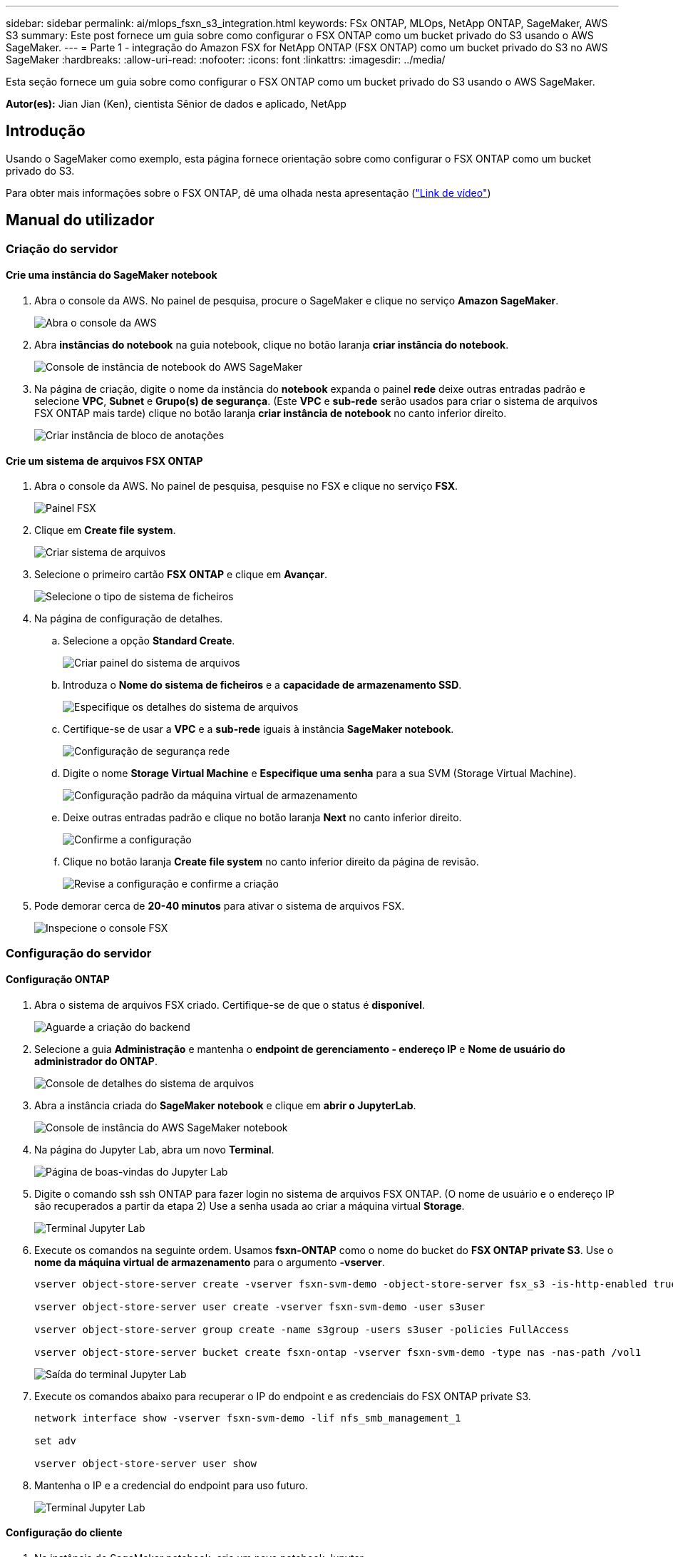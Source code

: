 ---
sidebar: sidebar 
permalink: ai/mlops_fsxn_s3_integration.html 
keywords: FSx ONTAP, MLOps, NetApp ONTAP, SageMaker, AWS S3 
summary: Este post fornece um guia sobre como configurar o FSX ONTAP como um bucket privado do S3 usando o AWS SageMaker. 
---
= Parte 1 - integração do Amazon FSX for NetApp ONTAP (FSX ONTAP) como um bucket privado do S3 no AWS SageMaker
:hardbreaks:
:allow-uri-read: 
:nofooter: 
:icons: font
:linkattrs: 
:imagesdir: ../media/


[role="lead"]
Esta seção fornece um guia sobre como configurar o FSX ONTAP como um bucket privado do S3 usando o AWS SageMaker.

*Autor(es):* Jian Jian (Ken), cientista Sênior de dados e aplicado, NetApp



== Introdução

Usando o SageMaker como exemplo, esta página fornece orientação sobre como configurar o FSX ONTAP como um bucket privado do S3.

Para obter mais informações sobre o FSX ONTAP, dê uma olhada nesta apresentação (link:http://youtube.com/watch?v=mFN13R6JuUk["Link de vídeo"])



== Manual do utilizador



=== Criação do servidor



==== Crie uma instância do SageMaker notebook

. Abra o console da AWS. No painel de pesquisa, procure o SageMaker e clique no serviço *Amazon SageMaker*.
+
image:mlops_fsxn_s3_integration_0.png["Abra o console da AWS"]

. Abra *instâncias do notebook* na guia notebook, clique no botão laranja *criar instância do notebook*.
+
image:mlops_fsxn_s3_integration_1.png["Console de instância de notebook do AWS SageMaker"]

. Na página de criação, digite o nome da instância do *notebook* expanda o painel *rede* deixe outras entradas padrão e selecione *VPC*, *Subnet* e *Grupo(s) de segurança*. (Este *VPC* e *sub-rede* serão usados para criar o sistema de arquivos FSX ONTAP mais tarde) clique no botão laranja *criar instância de notebook* no canto inferior direito.
+
image:mlops_fsxn_s3_integration_2.png["Criar instância de bloco de anotações"]





==== Crie um sistema de arquivos FSX ONTAP

. Abra o console da AWS. No painel de pesquisa, pesquise no FSX e clique no serviço *FSX*.
+
image:mlops_fsxn_s3_integration_3.png["Painel FSX"]

. Clique em *Create file system*.
+
image:mlops_fsxn_s3_integration_4.png["Criar sistema de arquivos"]

. Selecione o primeiro cartão *FSX ONTAP* e clique em *Avançar*.
+
image:mlops_fsxn_s3_integration_5.png["Selecione o tipo de sistema de ficheiros"]

. Na página de configuração de detalhes.
+
.. Selecione a opção *Standard Create*.
+
image:mlops_fsxn_s3_integration_6.png["Criar painel do sistema de arquivos"]

.. Introduza o *Nome do sistema de ficheiros* e a *capacidade de armazenamento SSD*.
+
image:mlops_fsxn_s3_integration_7.png["Especifique os detalhes do sistema de arquivos"]

.. Certifique-se de usar a *VPC* e a *sub-rede* iguais à instância *SageMaker notebook*.
+
image:mlops_fsxn_s3_integration_8.png["Configuração de segurança  rede"]

.. Digite o nome *Storage Virtual Machine* e *Especifique uma senha* para a sua SVM (Storage Virtual Machine).
+
image:mlops_fsxn_s3_integration_9.png["Configuração padrão da máquina virtual de armazenamento"]

.. Deixe outras entradas padrão e clique no botão laranja *Next* no canto inferior direito.
+
image:mlops_fsxn_s3_integration_10.png["Confirme a configuração"]

.. Clique no botão laranja *Create file system* no canto inferior direito da página de revisão.
+
image:mlops_fsxn_s3_integration_11.png["Revise a configuração e confirme a criação"]



. Pode demorar cerca de *20-40 minutos* para ativar o sistema de arquivos FSX.
+
image:mlops_fsxn_s3_integration_12.png["Inspecione o console FSX"]





=== Configuração do servidor



==== Configuração ONTAP

. Abra o sistema de arquivos FSX criado. Certifique-se de que o status é *disponível*.
+
image:mlops_fsxn_s3_integration_13.png["Aguarde a criação do backend"]

. Selecione a guia *Administração* e mantenha o *endpoint de gerenciamento - endereço IP* e *Nome de usuário do administrador do ONTAP*.
+
image:mlops_fsxn_s3_integration_14.png["Console de detalhes do sistema de arquivos"]

. Abra a instância criada do *SageMaker notebook* e clique em *abrir o JupyterLab*.
+
image:mlops_fsxn_s3_integration_15.png["Console de instância do AWS SageMaker notebook"]

. Na página do Jupyter Lab, abra um novo *Terminal*.
+
image:mlops_fsxn_s3_integration_16.png["Página de boas-vindas do Jupyter Lab"]

. Digite o comando ssh ssh ONTAP para fazer login no sistema de arquivos FSX ONTAP. (O nome de usuário e o endereço IP são recuperados a partir da etapa 2) Use a senha usada ao criar a máquina virtual *Storage*.
+
image:mlops_fsxn_s3_integration_17.png["Terminal Jupyter Lab"]

. Execute os comandos na seguinte ordem. Usamos *fsxn-ONTAP* como o nome do bucket do *FSX ONTAP private S3*. Use o *nome da máquina virtual de armazenamento* para o argumento *-vserver*.
+
[source, bash]
----
vserver object-store-server create -vserver fsxn-svm-demo -object-store-server fsx_s3 -is-http-enabled true -is-https-enabled false

vserver object-store-server user create -vserver fsxn-svm-demo -user s3user

vserver object-store-server group create -name s3group -users s3user -policies FullAccess

vserver object-store-server bucket create fsxn-ontap -vserver fsxn-svm-demo -type nas -nas-path /vol1
----
+
image:mlops_fsxn_s3_integration_18.png["Saída do terminal Jupyter Lab"]

. Execute os comandos abaixo para recuperar o IP do endpoint e as credenciais do FSX ONTAP private S3.
+
[source, bash]
----
network interface show -vserver fsxn-svm-demo -lif nfs_smb_management_1

set adv

vserver object-store-server user show
----
. Mantenha o IP e a credencial do endpoint para uso futuro.
+
image:mlops_fsxn_s3_integration_19.png["Terminal Jupyter Lab"]





==== Configuração do cliente

. Na instância do SageMaker notebook, crie um novo notebook Jupyter.
+
image:mlops_fsxn_s3_integration_20.png["Abra um novo notebook Jupyter"]

. Use o código abaixo como uma solução alternativa para carregar arquivos para o bucket privado do FSX ONTAP S3. Para um exemplo de código abrangente, consulte este caderno. link:https://nbviewer.jupyter.org/github/NetAppDocs/netapp-solutions/blob/main/media/mlops_fsxn_s3_integration_0.ipynb["fsxn_demo.ipynb"]
+
[source, python]
----
# Setup configurations
# -------- Manual configurations --------
seed: int = 77                                              # Random seed
bucket_name: str = 'fsxn-ontap'                             # The bucket name in ONTAP
aws_access_key_id = '<Your ONTAP bucket key id>'            # Please get this credential from ONTAP
aws_secret_access_key = '<Your ONTAP bucket access key>'    # Please get this credential from ONTAP
fsx_endpoint_ip: str = '<Your FSx ONTAP IP address>'        # Please get this IP address from FSx ONTAP
# -------- Manual configurations --------

# Workaround
## Permission patch
!mkdir -p vol1
!sudo mount -t nfs $fsx_endpoint_ip:/vol1 /home/ec2-user/SageMaker/vol1
!sudo chmod 777 /home/ec2-user/SageMaker/vol1

## Authentication for FSx ONTAP as a Private S3 Bucket
!aws configure set aws_access_key_id $aws_access_key_id
!aws configure set aws_secret_access_key $aws_secret_access_key

## Upload file to the FSx ONTAP Private S3 Bucket
%%capture
local_file_path: str = <Your local file path>

!aws s3 cp --endpoint-url http://$fsx_endpoint_ip /home/ec2-user/SageMaker/$local_file_path  s3://$bucket_name/$local_file_path

# Read data from FSx ONTAP Private S3 bucket
## Initialize a s3 resource client
import boto3

# Get session info
region_name = boto3.session.Session().region_name

# Initialize Fsxn S3 bucket object
# --- Start integrating SageMaker with FSXN ---
# This is the only code change we need to incorporate SageMaker with FSXN
s3_client: boto3.client = boto3.resource(
    's3',
    region_name=region_name,
    aws_access_key_id=aws_access_key_id,
    aws_secret_access_key=aws_secret_access_key,
    use_ssl=False,
    endpoint_url=f'http://{fsx_endpoint_ip}',
    config=boto3.session.Config(
        signature_version='s3v4',
        s3={'addressing_style': 'path'}
    )
)
# --- End integrating SageMaker with FSXN ---

## Read file byte content
bucket = s3_client.Bucket(bucket_name)

binary_data = bucket.Object(data.filename).get()['Body']
----


Isso conclui a integração entre o FSX ONTAP e a instância do SageMaker.



== Lista de verificação de depuração útil

* Verifique se a instância do SageMaker notebook e o sistema de arquivos FSX ONTAP estão na mesma VPC.
* Lembre-se de executar o comando *set dev* no ONTAP para definir o nível de privilégio como *dev*.




== FAQ (a partir de 27 de setembro de 2023)

P: Por que estou recebendo o erro "*ocorreu um erro (NotImplementado) ao chamar a operação CreateMultipartUpload: O comando S3 que você solicitou não foi implementado*" ao carregar arquivos para o FSX ONTAP?

R: Como um bucket privado do S3, o FSX ONTAP suporta o upload de arquivos até 100MBMB. Ao usar o protocolo S3, os arquivos maiores que 100MB são divididos em 100MB blocos, e a função 'CreateMultipartUpload' é chamada. No entanto, a implementação atual do FSX ONTAP private S3 não suporta esta função.

P: Por que estou recebendo o erro "*ocorreu um erro (AccessDenied) ao chamar as operações PutObject: Access denied*" ao carregar arquivos para o FSX ONTAP?

R: Para acessar o bucket privado do FSX ONTAP S3 de uma instância do SageMaker notebook, troque as credenciais da AWS para as credenciais do FSX ONTAP. No entanto, conceder permissão de gravação à instância requer uma solução alternativa que envolve a montagem do bucket e a execução do comando shell 'chmod' para alterar as permissões.

P: Como posso integrar o bucket privado do FSX ONTAP S3 com outros serviços do SAGEMAKER ML?

R: Infelizmente, o SDK de serviços do SageMaker não fornece uma maneira de especificar o endpoint para o bucket privado do S3. Como resultado, o FSX ONTAP S3 não é compatível com os serviços do SageMaker, como o Gerenciador de dados do SageMaker, o SageMaker clarify, o SageMaker Glue, o Gerenciador de tarefas, o Gerenciador de tarefas, o AutoML e outros.
